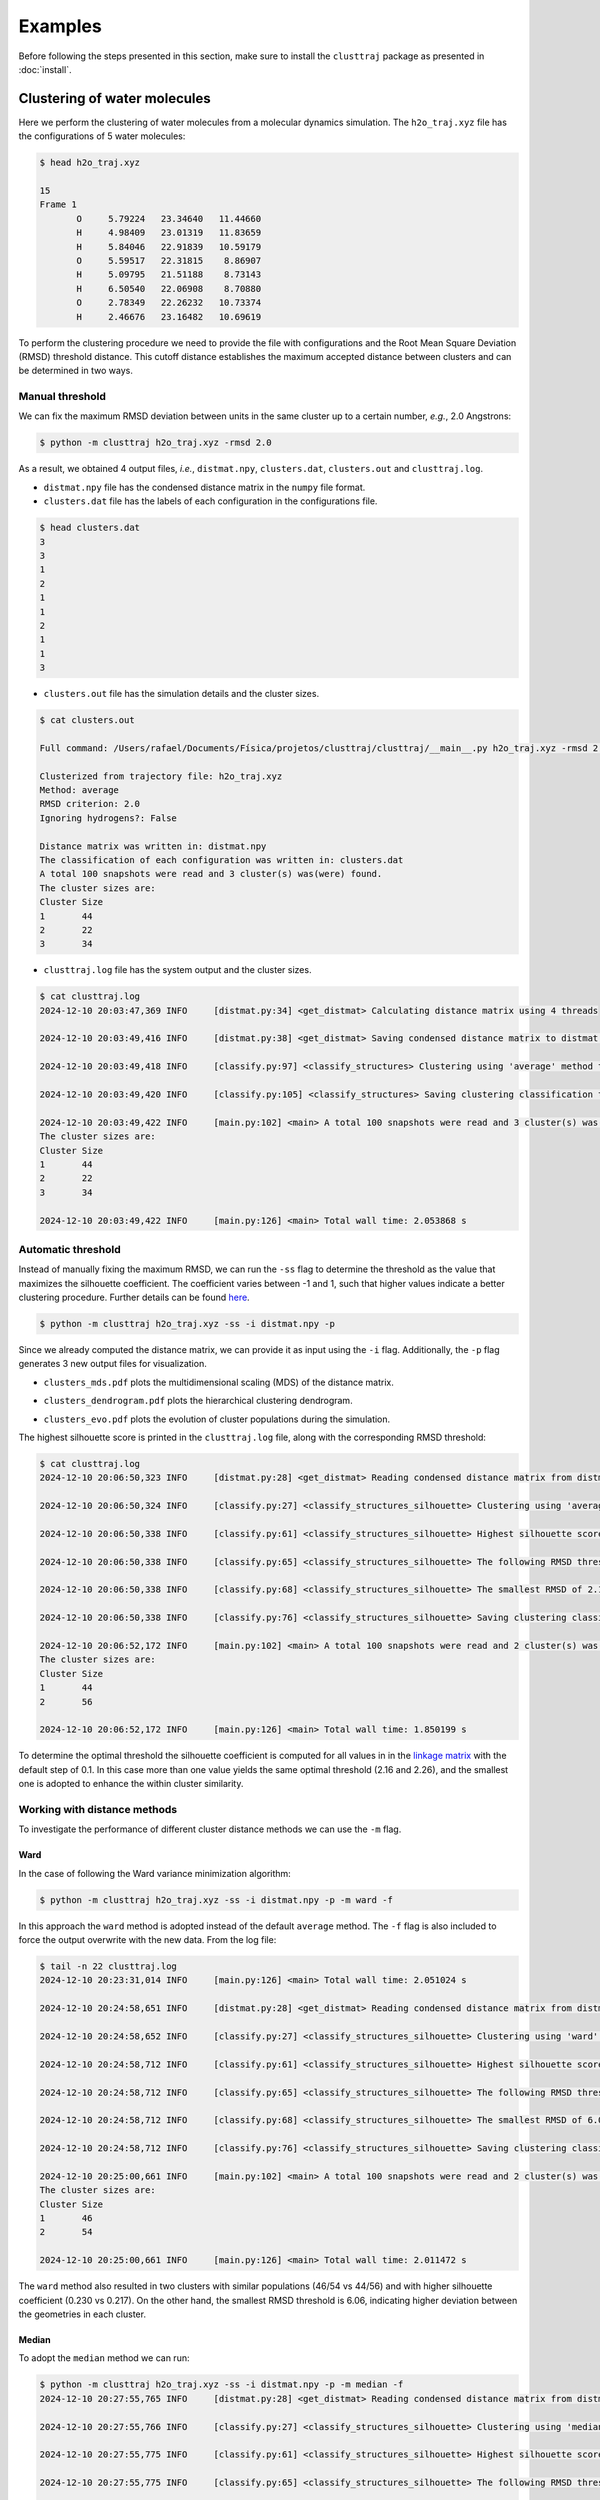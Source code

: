 Examples
========

Before following the steps presented in this section, make sure to install the 
``clusttraj`` package as presented in :doc:`install`.

.. _water-example:
Clustering of water molecules
*****************************

Here we perform the clustering of water molecules from a molecular dynamics simulation. 
The ``h2o_traj.xyz`` file has the configurations of 5 water molecules:

.. code-block:: console

	$ head h2o_traj.xyz

	15
	Frame 1
	       O     5.79224   23.34640   11.44660
	       H     4.98409   23.01319   11.83659
	       H     5.84046   22.91839   10.59179
	       O     5.59517   22.31815    8.86907
	       H     5.09795   21.51188    8.73143
	       H     6.50540   22.06908    8.70880
	       O     2.78349   22.26232   10.73374
	       H     2.46676   23.16482   10.69619


To perform the clustering procedure we need to provide the file with configurations 
and the Root Mean Square Deviation (RMSD) threshold distance. This cutoff distance establishes the 
maximum accepted distance between clusters and can be determined in two ways.

Manual threshold
^^^^^^^^^^^^^^^^

We can fix the maximum RMSD deviation between units in the same cluster 
up to a certain number, `e.g.`, 2.0 Angstrons:

.. code-block:: console
	
	$ python -m clusttraj h2o_traj.xyz -rmsd 2.0
	
As a result, we obtained 4 output files, `i.e.`, ``distmat.npy``, ``clusters.dat``, ``clusters.out`` and ``clusttraj.log``.

- ``distmat.npy`` file has the condensed distance matrix in the ``numpy`` file format.

- ``clusters.dat`` file has the labels of each configuration in the configurations file.

.. code-block:: console

	$ head clusters.dat
	3
	3
	1
	2
	1
	1
	2
	1
	1
	3

- ``clusters.out`` file has the simulation details and the cluster sizes.


.. code-block:: console
	
	$ cat clusters.out

	Full command: /Users/rafael/Documents/Física/projetos/clusttraj/clusttraj/__main__.py h2o_traj.xyz -rmsd 2.0

	Clusterized from trajectory file: h2o_traj.xyz
	Method: average
	RMSD criterion: 2.0
	Ignoring hydrogens?: False

	Distance matrix was written in: distmat.npy
	The classification of each configuration was written in: clusters.dat
	A total 100 snapshots were read and 3 cluster(s) was(were) found.
	The cluster sizes are:
	Cluster	Size
	1	44
	2	22
	3	34

- ``clusttraj.log`` file has the system output and the cluster sizes.

.. code-block:: console

	$ cat clusttraj.log
	2024-12-10 20:03:47,369 INFO     [distmat.py:34] <get_distmat> Calculating distance matrix using 4 threads

	2024-12-10 20:03:49,416 INFO     [distmat.py:38] <get_distmat> Saving condensed distance matrix to distmat.npy

	2024-12-10 20:03:49,418 INFO     [classify.py:97] <classify_structures> Clustering using 'average' method to join the clusters

	2024-12-10 20:03:49,420 INFO     [classify.py:105] <classify_structures> Saving clustering classification to clusters.dat

	2024-12-10 20:03:49,422 INFO     [main.py:102] <main> A total 100 snapshots were read and 3 cluster(s) was(were) found.
	The cluster sizes are:
	Cluster	Size
	1	44
	2	22
	3	34

	2024-12-10 20:03:49,422 INFO     [main.py:126] <main> Total wall time: 2.053868 s

Automatic threshold
^^^^^^^^^^^^^^^^^^^

Instead of manually fixing the maximum RMSD, we can run the ``-ss`` flag to 
determine the threshold as the value that maximizes the silhouette coefficient. 
The coefficient varies between -1 and 1, such that higher values indicate a better 
clustering procedure. Further details can be found `here <LINK-DO-PAPER>`_.

.. code-block:: console

	$ python -m clusttraj h2o_traj.xyz -ss -i distmat.npy -p

Since we already computed the distance matrix, we can provide it as 
input using the ``-i`` flag. Additionally, the ``-p`` flag generates 
3 new output files for visualization.

- ``clusters_mds.pdf`` plots the multidimensional scaling (MDS) of the distance matrix.

.. image:: images/average_full_mds.pdf
	:align: center
	:width: 300pt

- ``clusters_dendrogram.pdf`` plots the hierarchical clustering dendrogram.

.. image:: images/average_full_dend.pdf
	:align: center
	:width: 500pt

- ``clusters_evo.pdf`` plots the evolution of cluster populations during the simulation.

.. image:: images/average_full_evo.pdf
	:align: center
	:width: 500pt

The highest silhouette score is printed in the ``clusttraj.log`` file, along 
with the corresponding RMSD threshold:

.. code-block:: console
	
	$ cat clusttraj.log
	2024-12-10 20:06:50,323 INFO     [distmat.py:28] <get_distmat> Reading condensed distance matrix from distmat.npy

	2024-12-10 20:06:50,324 INFO     [classify.py:27] <classify_structures_silhouette> Clustering using 'average' method to join the clusters

	2024-12-10 20:06:50,338 INFO     [classify.py:61] <classify_structures_silhouette> Highest silhouette score: 0.21741836027295453

	2024-12-10 20:06:50,338 INFO     [classify.py:65] <classify_structures_silhouette> The following RMSD threshold values yielded the same optimial silhouette score: 2.160840752745414, 2.2608407527454135

	2024-12-10 20:06:50,338 INFO     [classify.py:68] <classify_structures_silhouette> The smallest RMSD of 2.160840752745414 has been adopted

	2024-12-10 20:06:50,338 INFO     [classify.py:76] <classify_structures_silhouette> Saving clustering classification to clusters.dat

	2024-12-10 20:06:52,172 INFO     [main.py:102] <main> A total 100 snapshots were read and 2 cluster(s) was(were) found.
	The cluster sizes are:
	Cluster	Size
	1	44
	2	56

	2024-12-10 20:06:52,172 INFO     [main.py:126] <main> Total wall time: 1.850199 s

To determine the optimal threshold the silhouette coefficient is computed for 
all values in in the `linkage matrix <https://docs.scipy.org/doc/scipy/reference/generated/scipy.cluster.hierarchy.linkage.html>`_ 
with the default step of 0.1. In this case more than one value yields the 
same optimal threshold (2.16 and 2.26), and the smallest one is adopted to 
enhance the within cluster similarity. 

Working with distance methods
^^^^^^^^^^^^^^^^^^^^^^^^^^^^^

To investigate the performance of different cluster distance methods we can use 
the ``-m`` flag.

Ward
++++

In the case of following the Ward variance minimization algorithm:

.. code-block:: console
	
	$ python -m clusttraj h2o_traj.xyz -ss -i distmat.npy -p -m ward -f

In this approach the ``ward`` method is adopted instead of the default ``average`` 
method. The ``-f`` flag is also included to force the output overwrite with the new data. 
From the log file:

.. code-block:: console

	$ tail -n 22 clusttraj.log
	2024-12-10 20:23:31,014 INFO     [main.py:126] <main> Total wall time: 2.051024 s

	2024-12-10 20:24:58,651 INFO     [distmat.py:28] <get_distmat> Reading condensed distance matrix from distmat.npy

	2024-12-10 20:24:58,652 INFO     [classify.py:27] <classify_structures_silhouette> Clustering using 'ward' method to join the clusters

	2024-12-10 20:24:58,712 INFO     [classify.py:61] <classify_structures_silhouette> Highest silhouette score: 0.23037242401157287

	2024-12-10 20:24:58,712 INFO     [classify.py:65] <classify_structures_silhouette> The following RMSD threshold values yielded the same optimial silhouette score: 6.0608407527454125, 6.160840752745413, 6.260840752745413, 6.360840752745412, 6.460840752745413, 6.5608407527454125, 6.660840752745413, 6.760840752745413, 6.860840752745412, 6.960840752745413, 7.0608407527454125, 7.160840752745413, 7.260840752745413, 7.360840752745412, 7.460840752745413, 7.5608407527454125, 7.660840752745412, 7.760840752745413, 7.860840752745412, 7.960840752745412, 8.060840752745412, 8.160840752745413, 8.260840752745413, 8.360840752745412, 8.460840752745412, 8.560840752745412, 8.660840752745413, 8.760840752745413, 8.860840752745412, 8.960840752745412, 9.060840752745412, 9.160840752745411, 9.260840752745413, 9.360840752745412, 9.460840752745412, 9.560840752745412, 9.660840752745411, 9.760840752745413, 9.860840752745412, 9.960840752745412, 10.060840752745412, 10.160840752745411, 10.260840752745413, 10.360840752745412, 10.460840752745412, 10.560840752745412, 10.660840752745411, 10.760840752745413

	2024-12-10 20:24:58,712 INFO     [classify.py:68] <classify_structures_silhouette> The smallest RMSD of 6.0608407527454125 has been adopted

	2024-12-10 20:24:58,712 INFO     [classify.py:76] <classify_structures_silhouette> Saving clustering classification to clusters.dat

	2024-12-10 20:25:00,661 INFO     [main.py:102] <main> A total 100 snapshots were read and 2 cluster(s) was(were) found.
	The cluster sizes are:
	Cluster	Size
	1	46
	2	54

	2024-12-10 20:25:00,661 INFO     [main.py:126] <main> Total wall time: 2.011472 s

The ``ward`` method also resulted in two clusters with similar populations 
(46/54 vs 44/56) and with higher silhouette coefficient (0.230 vs 0.217). 
On the other hand, the smallest RMSD threshold is 6.06, indicating higher deviation 
between the geometries in each cluster.

Median
++++++

To adopt the ``median`` method we can run:

.. code-block:: console

	$ python -m clusttraj h2o_traj.xyz -ss -i distmat.npy -p -m median -f 
	2024-12-10 20:27:55,765 INFO     [distmat.py:28] <get_distmat> Reading condensed distance matrix from distmat.npy

	2024-12-10 20:27:55,766 INFO     [classify.py:27] <classify_structures_silhouette> Clustering using 'median' method to join the clusters

	2024-12-10 20:27:55,775 INFO     [classify.py:61] <classify_structures_silhouette> Highest silhouette score: 0.07527635729544939

	2024-12-10 20:27:55,775 INFO     [classify.py:65] <classify_structures_silhouette> The following RMSD threshold values yielded the same optimial silhouette score: 1.8608407527454136, 1.9608407527454137, 2.060840752745414

	2024-12-10 20:27:55,775 INFO     [classify.py:68] <classify_structures_silhouette> The smallest RMSD of 1.8608407527454136 has been adopted

	2024-12-10 20:27:55,775 INFO     [classify.py:76] <classify_structures_silhouette> Saving clustering classification to clusters.dat

	2024-12-10 20:27:58,152 INFO     [main.py:102] <main> A total 100 snapshots were read and 2 cluster(s) was(were) found.
	The cluster sizes are:
	Cluster	Size
	1	99
	2	1

	2024-12-10 20:27:58,153 INFO     [main.py:126] <main> Total wall time: 2.388923 s

In this case the highest silhouette score of 0.075 indicates that the points are 
located near the edge of the clusters. The distribution of population among the 
2 clusters (1/99) also indicates the limitations of the method. Finally, visual 
inspection of the dendrogram shows anomalous behavior.

.. image:: images/anomalous_dend.pdf
	:align: center
	:width: 500pt

.. .. raw:: html

.. 	<iframe src='/Users/Rafael/Coisas/Doutorado/clusttraj/clusttraj/docs/build/html/_images/anomalous_dendrogram.pdf' width="100%" height="500"></iframe>

The reader is encouraged to verify that the addition of ``-odl`` for `optimal visualization <https://academic.oup.com/bioinformatics/article/17/suppl_1/S22/261423?login=true>`_ flag cannot avoid the dendrogram crossings.

Accouting for molecule permutation
^^^^^^^^^^^^^^^^^^^^^^^^^^^^^^^^^^

As an attempt to avoid separating similar configurations due to permutation of identical 
molecules, we can reorder the atoms using the ``-e`` flag. 

.. code-block:: console

	$ python -m clusttraj h2o_traj.xyz -ss -p -m average -e -f

For this system the reordering compromised the statistical quality of the clustering. 
The number of clusters was increased from 2 to 35 while the optimal silhouette score 
was reduced from 0.217 to 0.119:

.. code-block:: console

	$ python -m clusttraj h2o_traj.xyz -ss -p -m average -e -f
	2024-12-10 20:44:05,214 INFO     [distmat.py:34] <get_distmat> Calculating distance matrix using 4 threads

	2024-12-10 20:44:07,216 INFO     [distmat.py:38] <get_distmat> Saving condensed distance matrix to distmat.npy

	2024-12-10 20:44:07,217 INFO     [classify.py:27] <classify_structures_silhouette> Clustering using 'average' method to join the clusters

	2024-12-10 20:44:07,229 INFO     [classify.py:61] <classify_structures_silhouette> Highest silhouette score: 0.11873407875769022

	2024-12-10 20:44:07,229 INFO     [classify.py:71] <classify_structures_silhouette> Optimal RMSD threshold value: 1.2370133377873964

	2024-12-10 20:44:07,229 INFO     [classify.py:76] <classify_structures_silhouette> Saving clustering classification to clusters.dat

	2024-12-10 20:44:09,279 INFO     [main.py:102] <main> A total 100 snapshots were read and 35 cluster(s) was(were) found.
	The cluster sizes are:
	Cluster	Size
	1	2
	2	4
	3	3
	4	1
	5	1
	6	1
	7	2
	8	2
	9	3
	10	2
	11	7
	12	3
	13	7
	14	7
	15	3
	16	5
	17	4
	18	3
	19	2
	20	4
	21	2
	22	3
	23	3
	24	1
	25	2
	26	3
	27	2
	28	1
	29	2
	30	2
	31	5
	32	4
	33	2
	34	1
	35	1

	2024-12-10 20:44:09,280 INFO     [main.py:126] <main> Total wall time: 4.066500 s

This functionality is especially useful in the case of solvated systems. In our case, 
we can treat one water molecule as the solute and the others as solvent. For example, 
considering the first water molecule as the solute:

.. code-block:: console

	$ python -m clusttraj h2o_traj.xyz -ss -p -m average -e -f -ns 3
	2024-12-10 20:46:41,192 INFO     [distmat.py:34] <get_distmat> Calculating distance matrix using 4 threads

	2024-12-10 20:46:43,383 INFO     [distmat.py:38] <get_distmat> Saving condensed distance matrix to distmat.npy

	2024-12-10 20:46:43,385 INFO     [classify.py:27] <classify_structures_silhouette> Clustering using 'average' method to join the clusters

	2024-12-10 20:46:43,407 INFO     [classify.py:61] <classify_structures_silhouette> Highest silhouette score: 0.24735123044958363

	2024-12-10 20:46:43,407 INFO     [classify.py:65] <classify_structures_silhouette> The following RMSD threshold values yielded the same optimial silhouette score: 3.035586843407412, 3.135586843407412, 3.235586843407412, 3.335586843407412

	2024-12-10 20:46:43,407 INFO     [classify.py:68] <classify_structures_silhouette> The smallest RMSD of 3.035586843407412 has been adopted

	2024-12-10 20:46:43,407 INFO     [classify.py:76] <classify_structures_silhouette> Saving clustering classification to clusters.dat

	2024-12-10 20:46:45,206 INFO     [main.py:102] <main> A total 100 snapshots were read and 2 cluster(s) was(were) found.
	The cluster sizes are:
	Cluster	Size
	1	3
	2	97

	2024-12-10 20:46:45,206 INFO     [main.py:126] <main> Total wall time: 4.015671 s

The number of solvent atoms must be specified using the ``-ns`` flag, and as a result 
we managed to increase the silhouette coefficient to 0.247 with a significant change 
in the cluster populations:

Final Kabsch rotation
^^^^^^^^^^^^^^^^^^^^^

We can also add a final Kabsch rotation to minimize the RMSD after reordering the 
solvent atoms:

.. code-block:: console

	$ python -m clusttraj h2o_traj.xyz -ss -p -m average -e -f -ns 3 --final-kabsch

For this system no significant changes were observed, as the silhouette coefficient 
and cluster populations remain almost identical.

.. _polymer-example:
Polymer solvated in aqueous mixture
***********************************

In this example we are going to consider a larger system with solute and solvent 
molecules. From an MD simulation of a single oligomer chain comprising 10 monomers of PTQ10
solvated in chloroform, we extracted 100 snapshots to perform the clustering procedure. The
classical simulations were performed for 50 ns at the NPT ensemble using the 
`GROMACS software <https://doi.org/10.1016/j.softx.2015.06.001>`_, and the trajectory is
stored in the ``olig_solv.gro`` file. Here is the first frame of the trajectory:

.. image:: images/olig_solv.pdf
	:align: center
	:width: 200pt

Since the code uses ``openbabel`` to read the
configurations, the trajectory file can be provided in any one of the `file formats supported
by the library <http://openbabel.org/docs/FileFormats/Overview.html>`_.

Standard clustering using RMSD
^^^^^^^^^^^^^^^^^^^^^^^^^^^^^^

For comparison, we start by running the traditional hierarchical clustering scheme that
does not account for solvent permutation. Instead of calling the library via ``python 
-m clusttraj``, as done in the :ref:`previous section <water-example>`, one can directly 
run the program:

.. code-block:: console

	$ clusttraj olig_solv.gro -m average -ss -p --metrics
	2024-12-12 16:13:01,490 INFO     [distmat.py:34] <get_distmat> Calculating distance matrix using 4 threads

	2024-12-12 16:13:43,838 INFO     [distmat.py:38] <get_distmat> Saving condensed distance matrix to distmat.npy

	2024-12-12 16:13:43,840 INFO     [classify.py:27] <classify_structures_silhouette> Clustering using 'average' method to join the clusters

	2024-12-12 16:13:43,923 INFO     [classify.py:61] <classify_structures_silhouette> Highest silhouette score: 0.13900364227503081

	2024-12-12 16:13:43,923 INFO     [classify.py:65] <classify_structures_silhouette> The following RMSD threshold values yielded the same optimial silhouette score: 25.157769211396136, 25.257769211396134

	2024-12-12 16:13:43,923 INFO     [classify.py:68] <classify_structures_silhouette> The smallest RMSD of 25.157769211396136 has been adopted

	2024-12-12 16:13:43,924 INFO     [classify.py:76] <classify_structures_silhouette> Saving clustering classification to clusters.dat

	2024-12-12 16:13:46,184 INFO     [main.py:102] <main> A total 100 snapshots were read and 2 cluster(s) was(were) found.
	The cluster sizes are:
	Cluster	Size
	1	99
	2	1

	2024-12-12 16:13:46,189 INFO     [main.py:126] <main> Total wall time: 44.698860 s


For this case we obtain only two clusters with a drastic difference in population,
which is not very helpful for analysis. The addition of ``--metrics`` flag compute
computes 4 scores to quantitatively compare the models performance.

.. code-block:: console

	$ tail clusters.out
	The cluster sizes are:
	Cluster	Size
	1	99
	2	1

	Silhouette score: 0.139
	Calinski Harabsz score: 2.476
	Davies-Bouldin score: 0.619
	Cophenetic correlation coefficient: 0.908


To include the molecular permutation we include the ``-e`` flag and parse the number of oligomer
atoms in the ``-ns`` flag, to be ignored during the reordering process.

.. code-block:: console

	$ clusttraj olig_solv.gro -m average -ss -p --metrics -e -ns 702 -f
	2024-12-12 16:09:08,619 INFO     [distmat.py:34] <get_distmat> Calculating distance matrix using 4 threads

	2024-12-12 16:12:08,573 INFO     [distmat.py:38] <get_distmat> Saving condensed distance matrix to distmat.npy

	2024-12-12 16:12:08,576 INFO     [classify.py:27] <classify_structures_silhouette> Clustering using 'average' method to join the clusters

	2024-12-12 16:12:08,675 INFO     [classify.py:61] <classify_structures_silhouette> Highest silhouette score: 0.4420374106917728

	2024-12-12 16:12:08,676 INFO     [classify.py:65] <classify_structures_silhouette> The following RMSD threshold values yielded the same optimial silhouette score: 11.532116467337541, 11.632116467337543, 11.73211646733754, 11.832116467337542, 11.93211646733754, 12.032116467337541, 12.13211646733754, 12.23211646733754, 12.332116467337539, 12.43211646733754, 12.532116467337538, 12.63211646733754, 12.732116467337537, 12.832116467337539, 12.932116467337536, 13.032116467337538, 13.132116467337536, 13.232116467337537, 13.332116467337535, 13.432116467337536, 13.532116467337534, 13.632116467337536, 13.732116467337534, 13.832116467337535, 13.932116467337533, 14.032116467337534, 14.132116467337532, 14.232116467337534, 14.332116467337531, 14.432116467337533, 14.53211646733753, 14.632116467337532, 14.73211646733753, 14.832116467337531, 14.93211646733753, 15.03211646733753, 15.132116467337529, 15.23211646733753, 15.332116467337528, 15.43211646733753, 15.532116467337527, 15.632116467337529, 15.732116467337526, 15.832116467337528, 15.932116467337526, 16.032116467337527, 16.132116467337525, 16.232116467337526, 16.332116467337524, 16.432116467337526, 16.532116467337524

	2024-12-12 16:12:08,676 INFO     [classify.py:68] <classify_structures_silhouette> The smallest RMSD of 11.532116467337541 has been adopted

	2024-12-12 16:12:08,676 INFO     [classify.py:76] <classify_structures_silhouette> Saving clustering classification to clusters.dat

	2024-12-12 16:12:11,256 INFO     [main.py:102] <main> A total 100 snapshots were read and 2 cluster(s) was(were) found.
	The cluster sizes are:
	Cluster	Size
	1	30
	2	70

	2024-12-12 16:12:11,262 INFO     [main.py:126] <main> Total wall time: 182.642790 s


.. code-block:: console

	$ tail clusters.out
	The cluster sizes are:
	Cluster	Size
	1	30
	2	70

	Silhouette score: 0.442
	Calinski Harabsz score: 256.998
	Davies-Bouldin score: 0.482
	Cophenetic correlation coefficient: 0.845


In addition to the wrong interpretation when not considering the permutation between
identical molecules, the metrics are generally worst. Given the summary presented below,
the three scores are significantly better when accounting for the permutation.

.. image:: images/summary.png
	:align: center
	:width: 500pt

Even the difference in the Cophenetic correlation coefficient is small, indicating an
overall better clustering approach with the reordering process. Finally, one can perform
the final Kabsch rotation by runnning:










